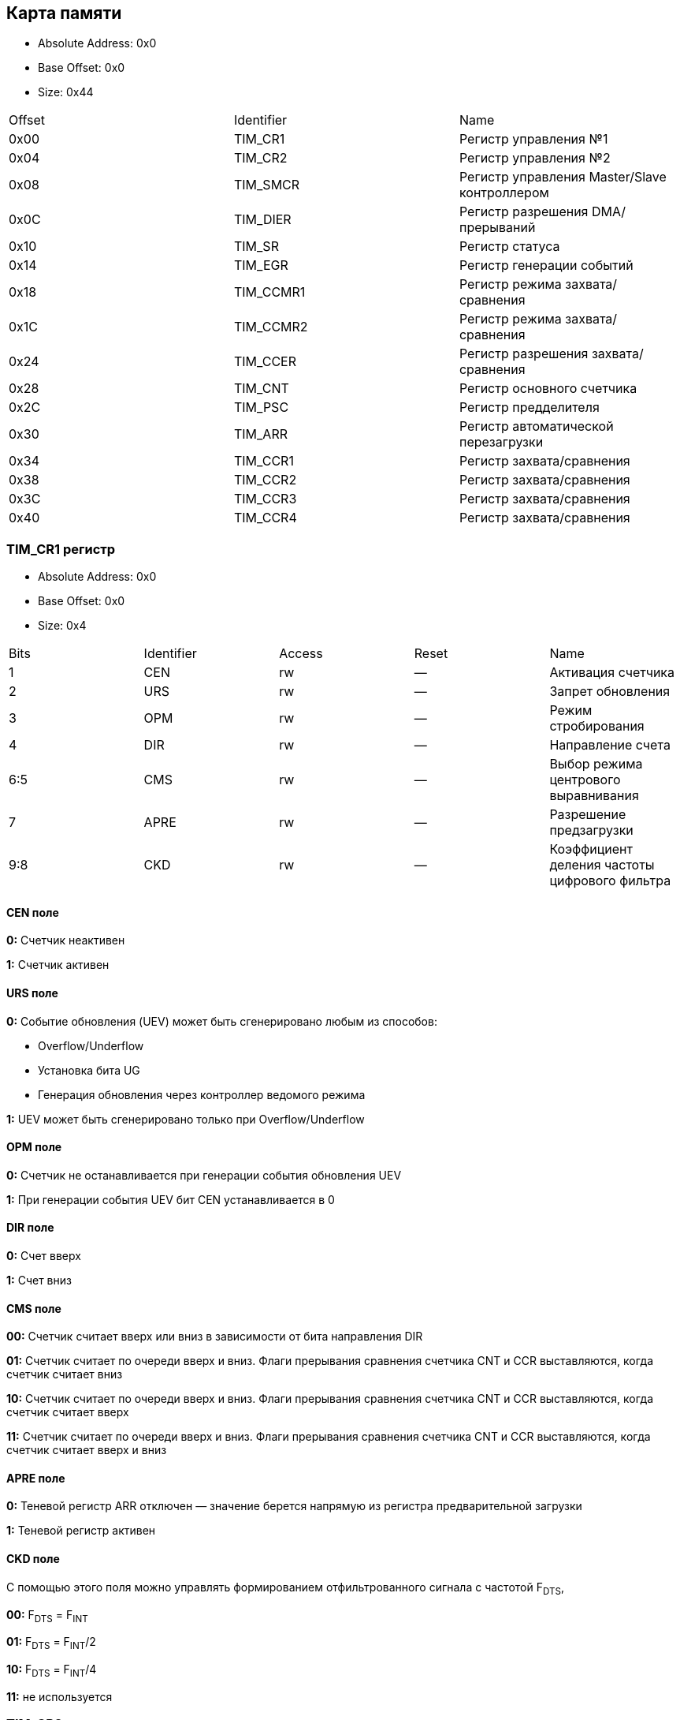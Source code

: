 == Карта памяти

- Absolute Address: 0x0
- Base Offset: 0x0
- Size: 0x44

|===
|Offset|Identifier|                    Name                    
| 0x00 |  TIM_CR1 |            Регистр управления №1           
| 0x04 |  TIM_CR2 |            Регистр управления №2           
| 0x08 | TIM_SMCR |Регистр управления Master/Slave контроллером
| 0x0C | TIM_DIER |      Регистр разрешения DMA/прерываний     
| 0x10 |  TIM_SR  |               Регистр статуса              
| 0x14 |  TIM_EGR |          Регистр генерации событий         
| 0x18 | TIM_CCMR1|      Регистр режима захвата/сравнения      
| 0x1C | TIM_CCMR2|      Регистр режима захвата/сравнения      
| 0x24 | TIM_CCER |    Регистр разрешения захвата/сравнения    
| 0x28 |  TIM_CNT |         Регистр основного счетчика         
| 0x2C |  TIM_PSC |            Регистр предделителя            
| 0x30 |  TIM_ARR |     Регистр автоматической перезагрузки    
| 0x34 | TIM_CCR1 |          Регистр захвата/сравнения         
| 0x38 | TIM_CCR2 |          Регистр захвата/сравнения         
| 0x3C | TIM_CCR3 |          Регистр захвата/сравнения         
| 0x40 | TIM_CCR4 |          Регистр захвата/сравнения         
|===

=== TIM_CR1 регистр

- Absolute Address: 0x0
- Base Offset: 0x0
- Size: 0x4

|===
|Bits|Identifier|Access|Reset|                     Name                    
|  1 |    CEN   |  rw  |  —  |              Активация счетчика             
|  2 |    URS   |  rw  |  —  |              Запрет обновления              
|  3 |    OPM   |  rw  |  —  |             Режим стробирования             
|  4 |    DIR   |  rw  |  —  |              Направление счета              
| 6:5|    CMS   |  rw  |  —  |     Выбор режима центрового выравнивания    
|  7 |   APRE   |  rw  |  —  |           Разрешение предзагрузки           
| 9:8|    CKD   |  rw  |  —  |Коэффициент деления частоты цифрового фильтра
|===

==== CEN поле

*0:* Счетчик неактивен

*1:* Счетчик активен

==== URS поле

*0:* Событие обновления (UEV) может быть сгенерировано любым из способов: 

[ul]
  * Overflow/Underflow 

  * Установка бита UG 

  * Генерация обновления через контроллер ведомого режима

*1:* UEV может быть сгенерировано только при Overflow/Underflow

==== OPM поле

*0:* Счетчик не останавливается при генерации события обновления UEV 

*1:* При генерации события UEV бит CEN устанавливается в 0

==== DIR поле

*0:* Счет вверх 

*1:* Счет вниз  

==== CMS поле

[ul]
*00:* Счетчик считает вверх или вниз в зависимости от бита направления DIR

*01:* Счетчик считает по очереди вверх и вниз. Флаги прерывания сравнения счетчика CNT и CCR выставляются, когда счетчик считает вниз  

*10:* Счетчик считает по очереди вверх и вниз. Флаги прерывания сравнения счетчика CNT и CCR выставляются, когда счетчик считает вверх 

*11:* Счетчик считает по очереди вверх и вниз. Флаги прерывания сравнения счетчика CNT и CCR выставляются, когда счетчик считает вверх и вниз

==== APRE поле

*0:* Теневой регистр ARR отключен — значение берется напрямую из регистра предварительной загрузки

*1:* Теневой регистр активен

==== CKD поле

С помощью этого поля можно управлять формированием отфильтрованного сигнала с частотой F~DTS~,

[ul]
*00:* F~DTS~ = F~INT~

*01:* F~DTS~ = F~INT~/2

*10:* F~DTS~ = F~INT~/4

*11:* не используется  

=== TIM_CR2 регистр

- Absolute Address: 0x4
- Base Offset: 0x4
- Size: 0x4

|===
|Bits|  Identifier |Access|Reset|              Name             
| 2:0| RESERVED_2_0|   r  | 0x0 |               —               
|  3 |     CCDS    |  rw  |  —  |Выбор DMA для захвата/сравнения
| 6:4|     MMS     |  rw  |  —  | Выбор режима ведущего таймера 
|  7 |     TI1S    |  rw  |  —  |           Выбор T11           
|15:8|RESERVED_15_8|   r  | 0x0 |               —               
|===

==== CCDS поле

*0:* Запрос DMA CCx отправляется при событии CCx

*1:* Запросы DMA CCx отправляются при событии обновления

==== MMS поле

Эти биты позволяют выбрать информацию, передаваемую в режиме ведущего таймера для синхронизации ведомых таймеров (TRGO). Комбинации: 

*000:* Сброс - бит UG из регистра TIM_EGR используется как выход триггера (TRGO). Если сброс генерируется входом триггера (контроллер ведомого режима настроен в режиме сброса), то сигнал на TRGO задерживается относительно фактического сброса.

*001:* Разрешение - сигнал разрешения счетчика CNT_EN используется как выход триггера (TRGO). Полезно для одновременного запуска нескольких таймеров или управления окном, в котором разрешен ведомый таймер.

*010:* Обновление - Событие обновления выбрано как выход триггера (TRGO). Например, ведущий таймер может использоваться как предделитель для ведомого таймера.

*011:* Импульс сравнения - Выход триггера отправляет положительный импульс при установке флага CC11F (даже если он уже был высоким), как только происходит захват или совпадение сравнения.

*100:* Сравнение - Сигнал CC1REF используется как выход триггера (TRGO)

*101:* Сравнение - Сигнал CC2REF используется как выход триггера (TRGO)

*110:* Сравнение - Сигнал CC3REF используется как выход триггера (TRGO)

*111:* Сравнение - Сигнал CC4REF используется как выход триггера (TRGO)


==== T11S поле

*0:* Вывод TIMx_CH1 подключен ко входу TI1

*1:* Выводы TIMx_CH1, CH2 и CH3 подключены ко входу TI1 (комбинация XOR)

=== TIM_SMCR регистр

- Absolute Address: 0x8
- Base Offset: 0x8
- Size: 0x4

|===
| Bits|Identifier|Access|Reset|              Name              
| 2:0 |    SMS   |  rw  |  —  |      Выбор ведомого режима     
|  3  | RESERVED |   r  | 0x0 |                —               
| 6:4 |    TS    |  rw  |  —  |         Выбор триггера         
|  7  |    MSM   |  rw  |  —  |      Режим Ведущий/Ведомый     
| 11:8|    ETF   |  rw  |  —  |    Фильтр внешнего триггера    
|13:12|   ETPS   |  rw  |  —  | Предделитель внешнего триггера 
|  14 |    ECE   |  rw  |  —  |Разрешение внешнего тактирования
|  15 |    ETP   |  rw  |  —  |  Полярность внешнего триггера  
|===

==== SMS поле

Когда выбраны внешние сигналы, активный фронт сигнала триггера (TRGI) связан с полярностью, выбранной на внешнем входе:

*000:* Ведомый режим отключен - если CEN = '1', то предделитель тактируется непосредственно от внутреннего тактового сигнала.

*001:* Режим энкодера 1 - Счетчик считает вверх/вниз по фронту T11FP1 в зависимости от уровня T12FP2.

*010:* Режим энкодера 2 - Счетчик считает вверх/вниз по фронту T12FP2 в зависимости от уровня T11FP1.

*011:* Режим энкодера 3 - Счетчик считает вверх/вниз по обоим фронтам T11FP1 и T12FP2 в зависимости от уровня другого входа.

*100:* Режим сброса - Фронт выбранного входа триггера (TRGI) переинициализирует счетчик и генерирует обновление регистров.

*101:* Режим стробирования - Тактирование счетчика разрешено, когда вход триггера (TRGI) находится на высоком уровне. Счетчик останавливается (но не сбрасывается), как только триггер переходит на низкий уровень. Контролируются как запуск, так и остановка счетчика.

*110:* Триггерный режим - Счетчик запускается по фронту триггера TRGI (но не сбрасывается). Контролируется только запуск счетчика.

*111:* Режим внешнего тактирования 1 - Фронты выбранного триггера (TRGI) тактируют счетчик.

_Примечание: Режим стробирования не должен использоваться, если выбран T11F_ED в качестве входа триггера (TS=100). Действительно, T11F_ED выдает 1 импульс для каждого перехода на T11F, тогда как режим стробирования проверяет уровень сигнала триггера._

==== TS поле

Эта битовая группа выбирает вход триггера для синхронизации счетчика:

*000:* Внутренний триггер 0 (ITR0).

*001:* Внутренний триггер 1 (ITR1).

*010:* Внутренний триггер 2 (ITR2).

*011:* Внутренний триггер 3 (ITR3).

*100:* Детектор фронтов T11 (T11F_ED).

*101:* Фильтрованный вход таймера 1 (T11FP1).

*110:* Фильтрованный вход таймера 2 (T12FP2).

*111:* Внешний вход триггера (ETRF).

_Примечание: Эти биты должны изменяться только когда они не используются (например, когда SMS=000) чтобы избежать некорректного детектирования фронтов во время перехода._

==== MSM поле

*0:* Никакого действия.

*1:* Эффект события на входе триггера (TRGI) задерживается для обеспечения идеальной синхронизации между текущим таймером и его ведомыми (через TRGO). Полезно, если необходимо синхронизировать несколько таймеров по одному внешнему событию.

==== ETF поле

Эта битовая группа определяет частоту дискретизации сигнала ETRP и длину цифрового фильтра, применяемого к ETRP. Цифровой фильтр состоит из счетчика событий, в котором N последовательных событий необходимо для подтверждения перехода на выходе:

*0000:* Без фильтра, дискретизация на f~DTS~

*0001:* f~SAMPLING~ = f~CK_INT~, N=2

*0010:* f~SAMPLING~ = f~CK_INT~, N=4

*0011:* f~SAMPLING~ = f~CK_INT~, N=8

*0100:* f~SAMPLING~ = f~DTS~/2, N=6

*0101:* f~SAMPLING~ = f~DTS~/2, N=8

*0110:* f~SAMPLING~ = f~DTS~/4, N=6

*0111:* f~SAMPLING~ = f~DTS~/4, N=8

*1000:* f~SAMPLING~ = f~DTS~/8, N=6

*1001:* f~SAMPLING~ = f~DTS~/8, N=8

*1010:* f~SAMPLING~ = f~DTS~/16, N=5

*1011:* f~SAMPLING~ = f~DTS~/16, N=6

*1100:* f~SAMPLING~ = f~DTS~/16, N=8

*1101:* f~SAMPLING~ = f~DTS~/32, N=5

*1110:* f~SAMPLING~ = f~DTS~/32, N=6

*1111:* f~SAMPLING~ = f~DTS~/32, N=8

==== ETPS поле

Частота сигнала внешнего триггера ETRP должна быть не более 1/4 частоты CK_INT. Предделитель может быть включен для уменьшения частоты ETRP. Это полезно при подаче быстрых внешних тактовых сигналов

*00:* Предделитель выключен

*01:* Частота ETRP делится на 2

*10:* Частота ETRP делится на 4

*11:* Частота ETRP делится на 8


==== ECE поле

Этот бит разрешает режим внешнего тактирования 2

0: Режим внешнего тактирования 2 запрещен.

1: Режим внешнего тактирования 2 разрешен. Счетчик тактируется любым активным фронтом сигнала ETRF.

*Примечание 1:* Установка бита ECE имеет тот же эффект, что и выбор внешнего тактирования 1 с подключением TRGI к ETRF (SMS=111 и TS=111).

*Примечание 2:* Возможно одновременное использование внешнего тактирования 2 со следующими ведомыми режимами: режим сброса, режим стробирования и режим триггера. Однако в этом случае TRGI не должен быть подключен к ETRF (биты TS не должны быть 111).

*Примечание 3:* Если одновременно разрешены внешний режим тактирования 1 и внешний режим тактирования 2, входом внешнего тактирования является ETRF.

==== ETP поле

Этот бит выбирает полярность сигнала ETR для операций триггера

*0:* ETR неинвертированный, активен по высокому уровню или фронту

*1:* ETR инвертированный, активен по низкому уровню или спаду

=== TIM_DIER регистр

- Absolute Address: 0xC
- Base Offset: 0xC
- Size: 0x2

Регистр разрешения DMA/прерываний TIMx

|===
|Bits| Identifier|Access|Reset|    Name   
|  0 |    UIE    |  rw  |  —  |    UIE    
|  1 |   CC1IE   |  rw  |  —  |   CC1IE   
|  2 |   CC2IE   |  rw  |  —  |   CC2IE   
|  3 |   CC3IE   |  rw  |  —  |   CC3IE   
|  4 |   CC4IE   |  rw  |  —  |   CC4IE   
|  5 | reserved_5|   r  | 0x0 | reserved_5
|  6 |    TIE    |  rw  |  —  |    TIE    
|  7 | reserved_7|   r  | 0x0 | reserved_7
|  8 |    UDE    |  rw  |  —  |    UDE    
|  9 |   CC1DE   |  rw  |  —  |   CC1DE   
| 10 |   CC2DE   |  rw  |  —  |   CC2DE   
| 11 |   CC3DE   |  rw  |  —  |   CC3DE   
| 12 |   CC4DE   |  rw  |  —  |   CC4DE   
| 13 |reserved_13|   r  | 0x0 |reserved_13
| 14 |    TDE    |  rw  |  —  |    TDE    
| 15 |reserved_15|   r  | 0x0 |reserved_15
|===

==== UIE поле

Разрешение прерывания по обновлению

==== CC1IE поле

Разрешение прерывания захвата/сравнения 1

==== CC2IE поле

Разрешение прерывания захвата/сравнения 2

==== CC3IE поле

Разрешение прерывания захвата/сравнения 3

==== CC4IE поле

Разрешение прерывания захвата/сравнения 4

==== reserved_5 поле

Зарезервирован, должен сохранять значение сброса

==== TIE поле

Разрешение прерывания по триггеру

==== reserved_7 поле

Зарезервирован, должен сохранять значение сброса

==== UDE поле

Разрешение DMA запроса по обновлению

==== CC1DE поле

Разрешение DMA запроса захвата/сравнения 1

==== CC2DE поле

Разрешение DMA запроса захвата/сравнения 2

==== CC3DE поле

Разрешение DMA запроса захвата/сравнения 3

==== CC4DE поле

Разрешение DMA запроса захвата/сравнения 4

==== reserved_13 поле

Зарезервирован, всегда читается как 0

==== TDE поле

Разрешение DMA запроса по триггеру

==== reserved_15 поле

Зарезервирован, должен сохранять значение сброса

=== TIM_SR регистр

- Absolute Address: 0x10
- Base Offset: 0x10
- Size: 0x2

Регистр состояния

|===
| Bits|  Identifier  |Access|Reset|     Name     
|  0  |      UIF     |  rw  |  —  |      UIF     
|  1  |     CC1IF    |  rw  |  —  |     CC1IF    
|  2  |     CC2IF    |  rw  |  —  |     CC2IF    
|  3  |     CC3IF    |  rw  |  —  |     CC3IF    
|  4  |     CC4IF    |  rw  |  —  |     CC4IF    
|  5  |  reserved_5  |   r  | 0x0 |  reserved_5  
|  6  |      TIF     |  rw  |  —  |      TIF     
| 8:7 | reserved_8_7 |   r  | 0x0 | reserved_8_7 
|  9  |     CC1OF    |  rw  |  —  |     CC1OF    
|  10 |     CC2OF    |  rw  |  —  |     CC2OF    
|  11 |     CC3OF    |  rw  |  —  |     CC3OF    
|  12 |     CC4OF    |  rw  |  —  |     CC4OF    
|15:13|reserved_15_13|   r  | 0x0 |reserved_15_13
|===

==== UIF поле

Флаг прерывания по обновлению. Устанавливается аппаратно при событии обновления. Сбрасывается программно. 

*0:* Обновления не произошло.

*1:* Ожидает обработки прерывание по обновлению. Устанавливается при: переполнении/антипереполнении (TIM2-TIM5) если UDIS=0; переинициализации CNT программно (UG=1) если URS=0 и UDIS=0; переинициализации CNT событием триггера если URS=0 и UDIS=0.

==== CC1IF поле

Флаг прерывания Capture/Compare 1. 

*Выход:* устанавливается аппаратно при совпадении счетчика со значением сравнения. Сбрасывается программно.

*0:* Совпадения нет.

*1:* CNT совпадает с CCR1. 

*Вход:* устанавливается аппаратно при захвате. Сбрасывается программно или чтением CCR1.

*0:* Захват не произошел.

*1:* Значение счетчика захвачено в CCR1.


==== CC2IF поле

Флаг прерывания Capture/Compare 2 - см. описание CC1IF

==== CC3IF поле

Флаг прерывания Capture/Compare 3 - см. описание CC1IF

==== CC4IF поле

Флаг прерывания Capture/Compare 4 - см. описание CC1IF

==== reserved_5 поле

Зарезервирован, должен сохранять значение сброса

==== TIF поле

Флаг прерывания по триггеру. Устанавливается аппаратно при событии триггера (обнаружен активный фронт на входе TRGI когда контроллер ведомого режима включен во всех режимах кроме стробирующего). Устанавливается когда счетчик запускается или останавливается в стробирующем режиме. Сбрасывается программно. 0: Событие триггера не произошло; 1: Ожидает обработки прерывание по триггеру

==== reserved_8_7 поле

Зарезервирован, должен сохранять значение сброса

==== CC1OF поле

Флаг перезахвата Capture/Compare 1. Устанавливается аппаратно только когда соответствующий канал настроен в режиме захвата по входу. Сбрасывается программно записью '0'. 0: Перезахват не обнаружен; 1: Значение счетчика захвачено в регистр TIMx_CCR1 когда флаг CC1IF уже был установлен

==== CC2OF поле

Флаг перезахвата Capture/Compare 2 - см. описание CC1OF

==== CC3OF поле

Флаг перезахвата Capture/Compare 3 - см. описание CC1OF

==== CC4OF поле

Флаг перезахвата Capture/Compare 4 - см. описание CC1OF

==== reserved_15_13 поле

Зарезервирован, должен сохранять значение сброса

=== TIMx_EGR регистр

- Absolute Address: 0x14
- Base Offset: 0x14
- Size: 0x2

Регистр генерации событий

|===
|Bits|  Identifier |Access|Reset|     Name    
|  0 |      UG     |  rw  |  —  |      UG     
|  1 |     CC1G    |  rw  |  —  |     CC1G    
|  2 |     CC2G    |  rw  |  —  |     CC2G    
|  3 |     CC3G    |  rw  |  —  |     CC3G    
|  4 |     CC4G    |  rw  |  —  |     CC4G    
|  5 |  reserved_5 |   r  | 0x0 |  reserved_5 
|  6 |      TG     |  rw  |  —  |      TG     
|15:7|reserved_15_7|   r  | 0x0 |reserved_15_7
|===

==== UG поле

Генерация обновления. Устанавливается программно, автоматически сбрасывается аппаратно.

*0*: Действия нет;

*1*: Реинициализирует счетчик и генерирует обновление регистров. Счетчик предделителя также сбрасывается (коэффициент предделителя не меняется). Счетчик очищается если выбран режим центрального выравнивания или если DIR=0 (счет вверх), иначе принимает значение авто-перезагрузки (TIMx_ARR) если DIR=1 (счет вниз)

==== CC1G поле

Генерация Capture/Compare 1. Устанавливается программно для генерации события, автоматически сбрасывается аппаратно.

*0:* Действия нет.

*1:* Событие захвата/сравнения генерируется на канале 1. 

*Выход:* флаг CC1IF устанавливается, отправляется соответствующее прерывание или запрос DMA если разрешены.

*Вход:* текущее значение счетчика захватывается в TIMx_CCR1, устанавливается флаг CC1IF, отправляется соответствующее прерывание или запрос DMA если разрешены, флаг CC1OF устанавливается если флаг CC1IF уже был установлен

==== CC2G поле

Генерация Capture/Compare 2 - см. описание CC1G

==== CC3G поле

Генерация Capture/Compare 3 - см. описание CC1G

==== CC4G поле

Генерация Capture/Compare 4 - см. описание CC1G

==== reserved_5 поле

Зарезервирован, должен сохранять значение сброса

==== TG поле

Генерация триггера. Устанавливается программно для генерации события, автоматически сбрасывается аппаратно.

*0:* Действия нет.

*1:* Флаг TIF устанавливается в регистре TIM_SR. Соответствующее прерывание или передача DMA может произойти если разрешены.

==== reserved_15_7 поле

Зарезервирован, должен сохранять значение сброса

=== TIM_CCMR1 регистр

- Absolute Address: 0x18
- Base Offset: 0x18
- Size: 0x4

Каналы могут использоваться в режиме входа (захват) или в режиме выхода (сравнение). Направление канала определяется настройкой соответствующих битов CCxS. 
Все остальные биты этого регистра имеют разную функцию в режиме входа и выхода. 
OCxx описывает функцию бита когда канал настроен как выход, ICxx описывает функцию когда канал настроен как вход.

|===
| Bits|  Identifier |Access|Reset|      Name     
| 1:0 |     CC1S    |  rw  |  —  |      CC1S     
|  2  |OC1FE_IC1PSC0|  rw  |  —  |OC1FE/IC1PSC[0]
|  3  |OC1PE_IC1PSC1|  rw  |  —  |OC1PE/IC1PSC[1]
| 6:4 |  OC1M_IC1F  |  rw  |  —  | OC1M/IC1F[2:0]
|  7  | OC1CE_IC1F3 |  rw  |  —  | OC1CE/IC1F[3] 
| 9:8 |     CC2S    |  rw  |  —  |      CC2S     
|  10 |OC2FE_IC2PSC0|  rw  |  —  |OC2FE/IC2PSC[0]
|  11 |OC2PE_IC2PSC1|  rw  |  —  |OC2PE/IC2PSC[1]
|14:12|  OC2M_IC2F  |  rw  |  —  | OC2M/IC2F[2:0]
|  15 | OC2CE_IC2F3 |  rw  |  —  | OC2CE/IC2F[3] 
|===

==== CC1S поле

С помощью этого поля происход настройка канала в режим входа или выхода.

*00:* Канал 1 настроен как выход.

*01:* Канал 1 настроен как вход. Вход привязан к выводу TI1.

*10:* Канал 1 настроен как вход. Вход привязан к выводу TI1.

*11:* Канал 1 настроен как вход. Вход привязан к TRC.

==== OC1FE_IC1PSC0 поле

Это поле может быть полем OC1FE, с помощью которого можно включить режим быстрого формирования на выходе CC1 — Обычно нужно дождаться совадения CNT и CCR1, 
но в этом режиме внешний триггер имеет такой же эффект, как и равенство CNT и CCR1, таким образом сигнал на выходе формируется намного быстрее.
*В другом случае* это поле может быть младшим битом поля IC1PSC.

==== OC1PE_IC1PSC1 поле

Если это поле используется как OC1PE, то оно управляет включением или отключением предварительной загрузки регистра CCR1.
Если канал работает в режиме входа, то это поле является старшим битом поля IC1PSC, которое настраивает коэффициент деления предделителя.

==== OC1M_IC1F поле

Данное поле может являться полем для настройки выходного сигнала (OC1M), либо являться младшей частью поля IC1F для настройки фильтра

==== OC1CE_IC1F3 поле

В зависимости от режима, в котором работает канал таймера (вход/выход) данное поле может быть:
*OC1CE* — Сигнал разрешение очистки выходного сигнала с помощью ETRF. 

*IC1F[3]* — Старший бит поля, которое настраивает коэффициент фильтрации для цифрового фильтра на входе TI1.

==== CC2S поле

С помощью этого поля происход настройка канала в режим входа или выхода.

*00*: Канал 2 настроен как выход.

*01*: Канал 2 настроен как вход. Вход привязан к выводу TI2.

*10*: Канал 2 настроен как вход. Вход привязан к выводу TI1.

*11*: Канал 2 настроен как вход. Вход привязан к TRC.

==== OC2FE_IC2PSC0 поле

Это поле может быть полем OC2FE, с помощью которого можно включить режим быстрого формирования на выходе CC2 — Обычно нужно дождаться совадения CNT и CCR2, 
но в этом режиме внешний триггер имеет такой же эффект, как и равенство CNT и CCR2, таким образом сигнал на выходе формируется намного быстрее.
*В другом случае* это поле может быть младшим битом поля IC2PSC.

==== OC2PE_IC2PSC1 поле

Если это поле используется как OC2PE, то оно управляет включением или отключением предварительной загрузки регистра CCR2.
Если канал работает в режиме входа, то это поле является старшим битом поля IC2PSC, которое настраивает коэффициент деления предделителя.

==== OC2M_IC2F поле

Данное поле может являться полем для настройки выходного сигнала (OC2M), либо являться младшей частью поля IC2F для настройки фильтра

==== OC2CE_IC2F3 поле

В зависимости от режима, в котором работает канал таймера (вход/выход) данное поле может быть:

*OC2CE* — Сигнал разрешение очистки выходного сигнала с помощью ETRF. 

*IC2F[3]* — Старший бит поля, которое настраивает коэффициент фильтрации для цифрового фильтра на входе TI2.

=== TIM_CCMR2 регистр

- Absolute Address: 0x1C
- Base Offset: 0x1C
- Size: 0x4

|===
| Bits|  Identifier |Access|Reset|      Name     
| 1:0 |     CC3S    |  rw  |  —  |      CC3S     
|  2  |OC3FE_IC3PSC0|  rw  |  —  |OC3FE/IC3PSC[0]
|  3  |OC3PE_IC3PSC1|  rw  |  —  |OC3PE/IC3PSC[1]
| 6:4 |  OC3M_IC3F  |  rw  |  —  | OC3M/IC3F[2:0]
|  7  | OC3CE_IC3F3 |  rw  |  —  | OC3CE/IC3F[3] 
| 9:8 |     CC4S    |  rw  |  —  |      CC4S     
|  10 |OC4FE_IC4PSC0|  rw  |  —  |OC4FE/IC4PSC[0]
|  11 |OC4PE_IC4PSC1|  rw  |  —  |OC4PE/IC4PSC[1]
|14:12|  OC4M_IC4F  |  rw  |  —  | OC4M/IC4F[2:0]
|  15 | OC4CE_IC4F3 |  rw  |  —  | OC4CE/IC4F[3] 
|===

_Описание полей аналогично регистру TIM_CCMR1_

=== TIM_CCER регистр

- Absolute Address: 0x24
- Base Offset: 0x24
- Size: 0x4

Регистр разрешения захвата/сравнения

|===
|Bits| Identifier|Access|Reset|    Name   
|  0 |    CC1E   |  rw  |  —  |    CC1E   
|  1 |    CC1P   |  rw  |  —  |    CC1P   
|  2 | reserved_2|   r  | 0x0 | reserved_2
|  3 |   CC1NP   |  rw  |  —  |   CC1NP   
|  4 |    CC2E   |  rw  |  —  |    CC2E   
|  5 |    CC2P   |  rw  |  —  |    CC2P   
|  6 | reserved_6|   r  | 0x0 | reserved_6
|  7 |   CC2NP   |  rw  |  —  |   CC2NP   
|  8 |    CC3E   |  rw  |  —  |    CC3E   
|  9 |    CC3P   |  rw  |  —  |    CC3P   
| 10 |reserved_10|   r  | 0x0 |reserved_10
| 11 |   CC3NP   |  rw  |  —  |   CC3NP   
| 12 |    CC4E   |  rw  |  —  |    CC4E   
| 13 |    CC4P   |  rw  |  —  |    CC4P   
| 14 |reserved_14|   r  | 0x0 |reserved_14
| 15 |   CC4NP   |  rw  |  —  |   CC4NP   
|===

==== CC1E поле

Разрешение выхода Capture/Compare 1. 

*Выход:*
[ul]
* *0:* Выключен - OC1 не активен.

* *1:* Включен - сигнал OC1 выводится на соответствующий вывод. 

*Вход:* определяет возможен ли захват значения счетчика в регистр захвата/сравнения 1 (TIMx_CCR1). 
[ul]
* *0:* Захват запрещен. 

* *1:* Захват разрешен.

==== CC1P поле

Полярность выхода Capture/Compare 1. 

*Выход:* 
[ul]
* *0:* OC1 активный высокий уровень.

* *1:* OC1 активный низкий уровень. 

*Вход:* выбирает полярность TI1FP1 и TI2FP1 для операций триггера или захвата. 
[ul]
* *00:* неинвертированный/rising edge. 

* *01:* инвертированный/falling edge. 

* *10:* зарезервировано. 

* *11:* неинвертированный/оба фронта.

==== reserved_2 поле

Зарезервирован, должен сохранять значение сброса

==== CC1NP поле

Полярность выхода Capture/Compare 1. 

*Выход:* должен оставаться сброшенным. 

*Вход:* используется вместе с CC1P для определения полярности TI1FP1/TI2FP1. 
[ul]
* *00:* неинвертированный/фронт rising. 

* *01:* инвертированный/фронт falling. 

* *10:* зарезервировано. 

* *11:* неинвертированный/оба фронта.


==== CC2E поле

Разрешение выхода Capture/Compare 2 - см. описание CC1E

==== CC2P поле

Полярность выхода Capture/Compare 2 - см. описание CC1P

==== reserved_6 поле

Зарезервирован, должен сохранять значение сброса

==== CC2NP поле

Полярность выхода Capture/Compare 2 - см. описание CC1NP

==== CC3E поле

Разрешение выхода Capture/Compare 3 - см. описание CC1E

==== CC3P поле

Полярность выхода Capture/Compare 3 - см. описание CC1P

==== reserved_10 поле

Зарезервирован, должен сохранять значение сброса

==== CC3NP поле

Полярность выхода Capture/Compare 3 - см. описание CC1NP

==== CC4E поле

Разрешение выхода Capture/Compare 4 - см. описание CC1E

==== CC4P поле

Полярность выхода Capture/Compare 4 - см. описание CC1P

==== reserved_14 поле

Зарезервирован, должен сохранять значение сброса

==== CC4NP поле

Полярность выхода Capture/Compare 4 - см. описание CC1NP

=== TIM_CNT регистр

- Absolute Address: 0x28
- Base Offset: 0x28
- Size: 0x4

Счетчик разрядностью 32

|===
|Bits|Identifier|Access|Reset|Name
|31:0|    CNT   |  rw  |  —  | CNT
|===

=== TIM_PSC регистр

- Absolute Address: 0x2C
- Base Offset: 0x2C
- Size: 0x4

Данный регистр является Preload регистром для предделителя. Значение из этого регистра записывается в активный (теневой) регистр, когда происходит событие обновления
(UEV).

|===
|Bits|Identifier|Access|Reset|Name
|31:0|    PSC   |  rw  |  —  | PSC
|===

=== TIM_ARR регистр

- Absolute Address: 0x30
- Base Offset: 0x30
- Size: 0x4

Данный регистр является Preload регистром для теневого регистра ARR.

|===
|Bits|Identifier|Access|Reset|Name
|31:0|    ARR   |  rw  |  —  | ARR
|===

=== TIM_CCR1 регистр

- Absolute Address: 0x34
- Base Offset: 0x34
- Size: 0x4

|===
|Bits|Identifier|Access|Reset|Name
|31:0|   CCR1   |  rw  |  —  |CCR1
|===

=== TIM_CCR1 регистр

- Absolute Address: 0x34
- Base Offset: 0x34
- Size: 0x4

|===
|Bits|Identifier|Access|Reset|Name
|31:0|   CCR1   |  rw  |  —  |CCR1
|===

=== TIM_CCR2 регистр

- Absolute Address: 0x38
- Base Offset: 0x38
- Size: 0x4

|===
|Bits|Identifier|Access|Reset|Name
|31:0|   CCR1   |  rw  |  —  |CCR1
|===

=== TIM_CCR3 регистр

- Absolute Address: 0x3C
- Base Offset: 0x3C
- Size: 0x4

|===
|Bits|Identifier|Access|Reset|Name
|31:0|   CCR1   |  rw  |  —  |CCR1
|===

=== TIM_CCR4 регистр

- Absolute Address: 0x40
- Base Offset: 0x40
- Size: 0x4

|===
|Bits|Identifier|Access|Reset|Name
|31:0|   CCR1   |  rw  |  —  |CCR1
|===